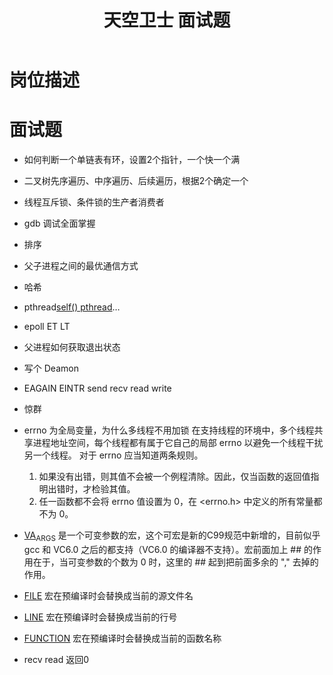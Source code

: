 #+TITLE: 天空卫士 面试题

* 岗位描述
[[../images/天空卫士.PNG]]

* 面试题
-  如何判断一个单链表有环，设置2个指针，一个快一个满

- 二叉树先序遍历、中序遍历、后续遍历，根据2个确定一个

- 线程互斥锁、条件锁的生产者消费者

- gdb 调试全面掌握

- 排序

- 父子进程之间的最优通信方式

- 哈希

- pthread_self()  pthread_...

- epoll ET LT

- 父进程如何获取退出状态

- 写个 Deamon

- EAGAIN EINTR send recv read write

- 惊群

- errno 为全局变量，为什么多线程不用加锁
 在支持线程的环境中，多个线程共享进程地址空间，每个线程都有属于它自己的局部 errno 以避免一个线程干扰另一个线程。
 对于 errno 应当知道两条规则。
 1. 如果没有出错，则其值不会被一个例程清除。因此，仅当函数的返回值指明出错时，才检验其值。
 2. 任一函数都不会将 errno 值设置为 0，在 <errno.h> 中定义的所有常量都不为 0。

- __VA_ARGS__   是一个可变参数的宏，这个可宏是新的C99规范中新增的，目前似乎 gcc 和 VC6.0 之后的都支持（VC6.0 的编译器不支持）。宏前面加上 ## 的作用在于，当可变参数的个数为 0 时，这里的 ## 起到把前面多余的 "," 去掉的作用。
- __FILE__    宏在预编译时会替换成当前的源文件名
- __LINE__   宏在预编译时会替换成当前的行号
- __FUNCTION__   宏在预编译时会替换成当前的函数名称

- recv read 返回0
